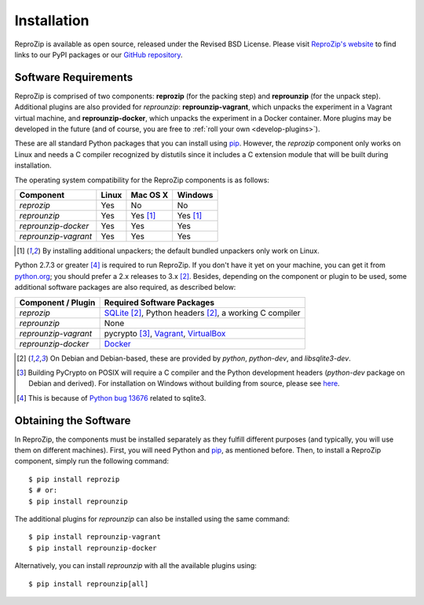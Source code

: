 Installation
************

ReproZip is available as open source, released under the Revised BSD License. Please visit `ReproZip's website <http://vida-nyu.github.io/reprozip/>`_ to find links to our PyPI packages or our `GitHub repository <https://github.com/ViDA-NYU/reprozip>`_.

Software Requirements
=====================

ReproZip is comprised of two components: **reprozip** (for the packing step) and **reprounzip** (for the unpack step). Additional plugins are also provided for *reprounzip*: **reprounzip-vagrant**, which unpacks the experiment in a Vagrant virtual machine, and **reprounzip-docker**, which unpacks the experiment in a Docker container. More plugins may be developed in the future (and of course, you are free to :ref:`roll your own <develop-plugins>`).

These are all standard Python packages that you can install using `pip <https://pip.pypa.io/en/latest/installing.html>`_. However, the *reprozip* component only works on Linux and needs a C compiler recognized by distutils since it includes a C extension module that will be built during installation.

The operating system compatibility for the ReproZip components is as follows:

+----------------------+----------+--------------+--------------+
| Component            | Linux    | Mac OS X     | Windows      |
+======================+==========+==============+==============+
| *reprozip*           | Yes      | No           | No           |
+----------------------+----------+--------------+--------------+
| *reprounzip*         | Yes      | Yes [#plgn]_ | Yes [#plgn]_ |
+----------------------+----------+--------------+--------------+
| *reprounzip-docker*  | Yes      | Yes          | Yes          |
+----------------------+----------+--------------+--------------+
| *reprounzip-vagrant* | Yes      | Yes          | Yes          |
+----------------------+----------+--------------+--------------+

..  [#plgn] By installing additional unpackers; the default bundled unpackers only work on Linux.

Python 2.7.3 or greater [#bug]_ is required to run ReproZip. If you don't have it yet on your machine, you can get it from `python.org <https://www.python.org/>`_; you should prefer a 2.x releases to 3.x [#deb]_. Besides, depending on the component or plugin to be used, some additional software packages are also required, as described below:

+------------------------------+---------------------------------------------+
| Component / Plugin           | Required Software Packages                  |
+==============================+=============================================+
| *reprozip*                   | `SQLite <http://www.sqlite.org/>`_ [#deb]_, |
|                              | Python headers [#deb]_,                     |
|                              | a working C compiler                        |
+------------------------------+---------------------------------------------+
| *reprounzip*                 | None                                        |
+------------------------------+---------------------------------------------+
| *reprounzip-vagrant*         | pycrypto [#pycrypto]_,                      |
|                              | `Vagrant <https://www.vagrantup.com/>`_,    |
|                              | `VirtualBox <https://www.virtualbox.org/>`_ |
+------------------------------+---------------------------------------------+
| *reprounzip-docker*          | `Docker <https://www.docker.com/>`_         |
+------------------------------+---------------------------------------------+

..  [#deb] On Debian and Debian-based, these are provided by *python*, *python-dev*, and *libsqlite3-dev*.
..  [#pycrypto] Building PyCrypto on POSIX will require a C compiler and the Python development headers (*python-dev* package on Debian and derived). For installation on Windows without building from source, please see `here <http://stackoverflow.com/questions/11405549/how-do-i-install-pycrypto-on-windows>`_.
..  [#bug] This is because of `Python bug 13676 <http://bugs.python.org/issue13676>`_ related to sqlite3.

Obtaining the Software
======================

In ReproZip, the components must be installed separately as they fulfill different purposes (and typically, you will use them on different machines). First, you will need Python and `pip <https://pip.pypa.io/en/latest/installing.html>`_, as mentioned before. Then, to install a ReproZip component, simply run the following command::

    $ pip install reprozip
    $ # or:
    $ pip install reprounzip

The additional plugins for *reprounzip* can also be installed using the same command::

    $ pip install reprounzip-vagrant
    $ pip install reprounzip-docker
    
Alternatively, you can install *reprounzip* with all the available plugins using::

    $ pip install reprounzip[all]
